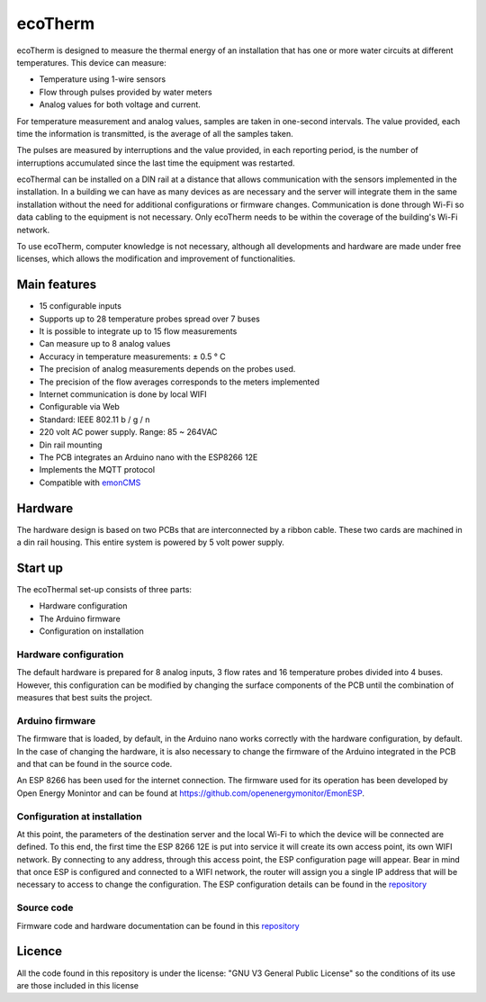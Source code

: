 ecoTherm
==========
ecoTherm is designed to measure the thermal energy of an installation that has one or more water circuits at different temperatures. This device can measure:

* Temperature using 1-wire sensors
* Flow through pulses provided by water meters
* Analog values ​​for both voltage and current.

.. image :: ./images/ecotherm_device.png

For temperature measurement and analog values, samples are taken in one-second intervals. The value provided, each time the information is transmitted, is the average of all the samples taken.

The pulses are measured by interruptions and the value provided, in each reporting period, is the number of interruptions accumulated since the last time the equipment was restarted.

ecoThermal can be installed on a DIN rail at a distance that allows communication with the sensors implemented in the installation. In a building we can have as many devices as are necessary and the server will integrate them in the same installation without the need for additional configurations or firmware changes. Communication is done through Wi-Fi so data cabling to the equipment is not necessary. Only ecoTherm needs to be within the coverage of the building's Wi-Fi network.

To use ecoTherm, computer knowledge is not necessary, although all developments and hardware are made under free licenses, which allows the modification and improvement of functionalities.

Main features
-------------
* 15 configurable inputs
* Supports up to 28 temperature probes spread over 7 buses
* It is possible to integrate up to 15 flow measurements
* Can measure up to 8 analog values
* Accuracy in temperature measurements: ± 0.5 ° C
* The precision of analog measurements depends on the probes used.
* The precision of the flow averages corresponds to the meters implemented
* Internet communication is done by local WIFI
* Configurable via Web
* Standard: IEEE 802.11 b / g / n
* 220 volt AC power supply. Range: 85 ~ 264VAC
* Din rail mounting
* The PCB integrates an Arduino nano with the ESP8266 12E
* Implements the MQTT protocol
* Compatible with `emonCMS <https://emoncms.org>`_

Hardware
--------
The hardware design is based on two PCBs that are interconnected by a ribbon cable. These two cards are machined in a din rail housing. This entire system is powered by 5 volt power supply. 

.. image :: ./images/ecotherm_board.png


Start up
--------
The ecoThermal set-up consists of three parts:

* Hardware configuration
* The Arduino firmware
* Configuration on installation

Hardware configuration
~~~~~~~~~~~~~~~~~~~~~~
The default hardware is prepared for 8 analog inputs, 3 flow rates and 16 temperature probes divided into 4 buses. However, this configuration can be modified by changing the surface components of the PCB until the combination of measures that best suits the project.

Arduino firmware
~~~~~~~~~~~~~~~~
The firmware that is loaded, by default, in the Arduino nano works correctly with the hardware configuration, by default. In the case of changing the hardware, it is also necessary to change the firmware of the Arduino integrated in the PCB and that can be found in the source code.

An ESP 8266 has been used for the internet connection. The firmware used for its operation has been developed by Open Energy Monintor and can be found at https://github.com/openenergymonitor/EmonESP. 

Configuration at installation
~~~~~~~~~~~~~~~~~~~~~~~~~~~~~
At this point, the parameters of the destination server and the local Wi-Fi to which the device will be connected are defined. To this end, the first time the ESP 8266 12E is put into service it will create its own access point, its own WIFI network. By connecting to any address, through this access point, the ESP configuration page will appear. Bear in mind that once ESP is configured and connected to a WIFI network, the router will assign you a single IP address that will be necessary to access to change the configuration.
The ESP configuration details can be found in the `repository <https: //github.com/openenergymonitor/EmonESP>`_

Source code
~~~~~~~~~~~
Firmware code and hardware documentation can be found in this `repository <https://github.com/iotlibre/ecoTherm>`_ 

Licence
-------
All the code found in this repository is under the license: "GNU V3 General Public License" so the conditions of its use are those included in this license

